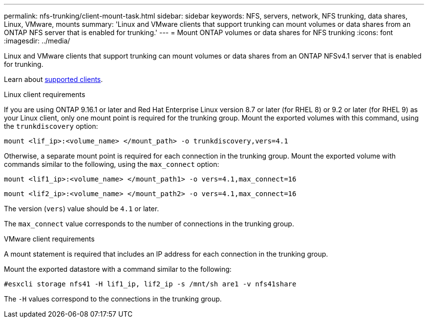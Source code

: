 ---
permalink: nfs-trunking/client-mount-task.html
sidebar: sidebar
keywords: NFS, servers, network, NFS trunking, data shares, Linux, VMware, mounts
summary: 'Linux and VMware clients that support trunking can mount volumes or data shares from an ONTAP NFS server that is enabled for trunking.'
---
= Mount ONTAP volumes or data shares for NFS trunking 
:icons: font
:imagesdir: ../media/

[.lead]
Linux and VMware clients that support trunking can mount volumes or data shares from an ONTAP NFSv4.1 server that is enabled for trunking.

Learn about link:index.html#supported-clients[supported clients].

[role="tabbed-block"]
====
.Linux client requirements
--

If you are using ONTAP 9.16.1 or later and Red Hat Enterprise Linux version 8.7 or later (for RHEL 8) or 9.2 or later (for RHEL 9) as your Linux client, only one mount point is required for the trunking group. Mount the exported volumes with this command, using the `trunkdiscovery` option:

[source,cli]
----
mount <lif_ip>:<volume_name> </mount_path> -o trunkdiscovery,vers=4.1
----

Otherwise, a separate mount point is required for each connection in the trunking group. Mount the exported volume with commands similar to the following, using the `max_connect` option:

[source,cli]
----
mount <lif1_ip>:<volume_name> </mount_path1> -o vers=4.1,max_connect=16
----

[source,cli]
----
mount <lif2_ip>:<volume_name> </mount_path2> -o vers=4.1,max_connect=16
----
The version (`vers`) value should be `4.1` or later.

The `max_connect` value corresponds to the number of connections in the trunking group.

-- 

.VMware client requirements
-- 
A mount statement is required that includes an IP address for each connection in the trunking group.

Mount the exported datastore with a command similar to the following:

`#esxcli storage nfs41 -H lif1_ip, lif2_ip -s /mnt/sh are1 -v nfs41share`

The `-H` values correspond to the connections in the trunking group.
-- 
====

// 2025-1-22 GH-1581
// 2024-12-18 ONTAPDOC-2606
// 2023 Jan 09, ONTAPDOC-552
